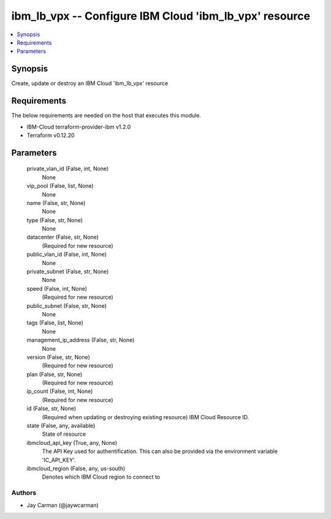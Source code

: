 
ibm_lb_vpx -- Configure IBM Cloud 'ibm_lb_vpx' resource
=======================================================

.. contents::
   :local:
   :depth: 1


Synopsis
--------

Create, update or destroy an IBM Cloud 'ibm_lb_vpx' resource



Requirements
------------
The below requirements are needed on the host that executes this module.

- IBM-Cloud terraform-provider-ibm v1.2.0
- Terraform v0.12.20



Parameters
----------

  private_vlan_id (False, int, None)
    None


  vip_pool (False, list, None)
    None


  name (False, str, None)
    None


  type (False, str, None)
    None


  datacenter (False, str, None)
    (Required for new resource)


  public_vlan_id (False, int, None)
    None


  private_subnet (False, str, None)
    None


  speed (False, int, None)
    (Required for new resource)


  public_subnet (False, str, None)
    None


  tags (False, list, None)
    None


  management_ip_address (False, str, None)
    None


  version (False, str, None)
    (Required for new resource)


  plan (False, str, None)
    (Required for new resource)


  ip_count (False, int, None)
    (Required for new resource)


  id (False, str, None)
    (Required when updating or destroying existing resource) IBM Cloud Resource ID.


  state (False, any, available)
    State of resource


  ibmcloud_api_key (True, any, None)
    The API Key used for authentification. This can also be provided via the environment variable 'IC_API_KEY'.


  ibmcloud_region (False, any, us-south)
    Denotes which IBM Cloud region to connect to













Authors
~~~~~~~

- Jay Carman (@jaywcarman)


